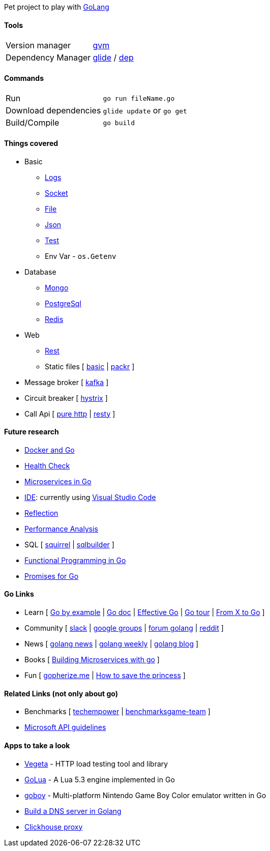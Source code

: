 Pet project to play with https://golang.org[GoLang]

#### Tools

|===
| Version manager    | https://github.com/moovweb/gvm[gvm] 
| Dependency Manager | https://github.com/Masterminds/glide[glide] / https://github.com/golang/dep[dep]
|===

#### Commands

|===         
| Run                    | `go run fileName.go`
| Download dependencies  | `glide update` or `go get` 
| Build/Compile          | `go build`     
|===

#### Things covered

* Basic
** https://stackoverflow.com/questions/16895651/how-to-implement-level-based-logging-in-golang[Logs]
** https://golang.org/pkg/net/[Socket]
** https://tutorialedge.net/golang/reading-writing-files-in-go/[File]
** https://tutorialedge.net/golang/parsing-json-with-golang/[Json]
** https://medium.com/@thejasbabu/testing-in-golang-c378b351002d[Test]
** Env Var - `os.Getenv`
* Database
** https://labix.org/mgo[Mongo]
** https://github.com/go-pg/pg[PostgreSql]
** https://github.com/go-redis/redis[Redis]
* Web
** https://www.codementor.io/codehakase/building-a-restful-api-with-golang-a6yivzqdo[Rest]
** Static files [
https://www.alexedwards.net/blog/serving-static-sites-with-go[basic] |
https://github.com/gobuffalo/packr[packr]
]
* Message broker [
https://github.com/confluentinc/confluent-kafka-go[kafka]
]
* Circuit breaker [
https://github.com/afex/hystrix-go[hystrix]
]
* Call Api [
https://tutorialedge.net/golang/consuming-restful-api-with-go/[pure http] |
https://github.com/go-resty/resty[resty]
]

#### Future research

* https://medium.com/@pierreprinetti/the-go-1-11-dockerfile-a3218319d191[Docker and Go]
* https://github.com/docker/go-healthcheck[Health Check]
* https://medium.com/seek-blog/microservices-in-go-2fc1570f6800[Microservices in Go]
* https://golang.org/doc/editors.html[IDE]: currently using https://marketplace.visualstudio.com/items?itemName=lukehoban.Go[Visual Studio Code]
* https://gistpages.com/posts/go-lang-get-type-of-a-variable[Reflection]
* https://medium.com/dm03514-tech-blog/sre-performance-analysis-tuning-methodology-using-a-simple-http-webserver-in-go-d475460f27ca[Performance Analysis]
* SQL [
https://github.com/Masterminds/squirrel[squirrel] |
https://github.com/huandu/go-sqlbuilder[sqlbuilder]
]
* https://medium.com/@geisonfgfg/functional-go-bc116f4c96a4[Functional Programming in Go]
* https://github.com/chebyrash/promise[Promises for Go]

#### Go Links

* Learn [
http://gobyexample.com[Go by example] |
http://godoc.org[Go doc] |
https://golang.org/doc/effective_go.html[Effective Go] |
https://go-tour-br.appspot.com[Go tour] |
https://github.com/golang/go/wiki/FromXToGo[From X to Go]
]
* Community [
http://invite.slack.golangbridge.org[slack] | 
http://groups.google.com/d/forum/golang-nuts[google groups] |
http://forum.golangbridge.org[forum golang] |
https://www.reddit.com/r/golang[reddit]
]
* News [
http://golangnews.com[golang news] |
http://golangweekly.com[golang weekly] |
http://blog.golang.org[golang blog]
]
* Books [
https://www.packtpub.com/mapt/book/application_development/9781786468666[Building Microservices with go]
]
* Fun [
https://gopherize.me[gopherize.me] | 
https://assets.toggl.com/images/toggl-how-to-save-the-princess-in-8-programming-languages.jpg[How to save the princess]
]

#### Related Links (not only about go)

* Benchmarks [
https://www.techempower.com/benchmarks[techempower] |
https://benchmarksgame-team.pages.debian.net/benchmarksgame/faster/go.html[benchmarksgame-team]
]
* https://github.com/Microsoft/api-guidelines/blob/master/Guidelines.md[Microsoft API guidelines]

#### Apps to take a look

* https://github.com/tsenart/vegeta[Vegeta] - HTTP load testing tool and library
* https://github.com/Azure/golua[GoLua] - A Lua 5.3 engine implemented in Go
* https://humpheh.github.io/goboy[goboy] - Multi-platform Nintendo Game Boy Color emulator written in Go
* https://medium.com/@owlwalks/build-a-dns-server-in-golang-fec346c42889[Build a DNS server in Golang]
* https://github.com/Vertamedia/chproxy[Clickhouse proxy]